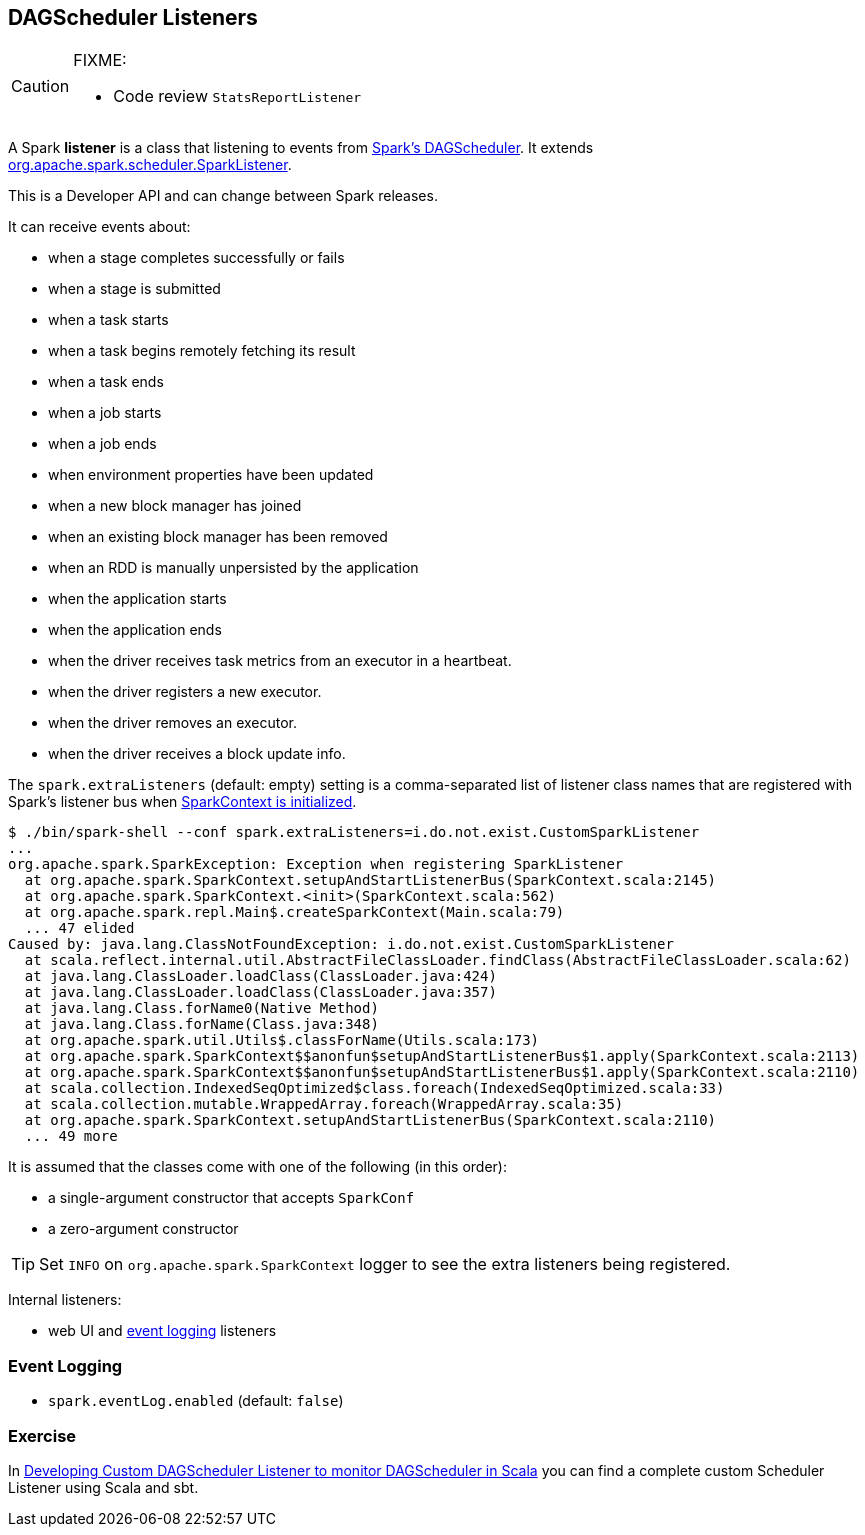 == DAGScheduler Listeners

[CAUTION]
====
FIXME:

* Code review `StatsReportListener`

====

A Spark *listener* is a class that listening to events from link:spark-scheduler.adoc[Spark's DAGScheduler]. It extends https://spark.apache.org/docs/latest/api/scala/index.html#org.apache.spark.scheduler.SparkListener[org.apache.spark.scheduler.SparkListener].

This is a Developer API and can change between Spark releases.

It can receive events about:

* when a stage completes successfully or fails
* when a stage is submitted
* when a task starts
* when a task begins remotely fetching its result
* when a task ends
* when a job starts
* when a job ends
* when environment properties have been updated
* when a new block manager has joined
* when an existing block manager has been removed
* when an RDD is manually unpersisted by the application
* when the application starts
* when the application ends
* when the driver receives task metrics from an executor in a heartbeat.
* when the driver registers a new executor.
* when the driver removes an executor.
* when the driver receives a block update info.

The `spark.extraListeners` (default: empty) setting is a comma-separated list of listener class names that are registered with Spark's listener bus when link:spark-sparkcontext.adoc[SparkContext is initialized].

```
$ ./bin/spark-shell --conf spark.extraListeners=i.do.not.exist.CustomSparkListener
...
org.apache.spark.SparkException: Exception when registering SparkListener
  at org.apache.spark.SparkContext.setupAndStartListenerBus(SparkContext.scala:2145)
  at org.apache.spark.SparkContext.<init>(SparkContext.scala:562)
  at org.apache.spark.repl.Main$.createSparkContext(Main.scala:79)
  ... 47 elided
Caused by: java.lang.ClassNotFoundException: i.do.not.exist.CustomSparkListener
  at scala.reflect.internal.util.AbstractFileClassLoader.findClass(AbstractFileClassLoader.scala:62)
  at java.lang.ClassLoader.loadClass(ClassLoader.java:424)
  at java.lang.ClassLoader.loadClass(ClassLoader.java:357)
  at java.lang.Class.forName0(Native Method)
  at java.lang.Class.forName(Class.java:348)
  at org.apache.spark.util.Utils$.classForName(Utils.scala:173)
  at org.apache.spark.SparkContext$$anonfun$setupAndStartListenerBus$1.apply(SparkContext.scala:2113)
  at org.apache.spark.SparkContext$$anonfun$setupAndStartListenerBus$1.apply(SparkContext.scala:2110)
  at scala.collection.IndexedSeqOptimized$class.foreach(IndexedSeqOptimized.scala:33)
  at scala.collection.mutable.WrappedArray.foreach(WrappedArray.scala:35)
  at org.apache.spark.SparkContext.setupAndStartListenerBus(SparkContext.scala:2110)
  ... 49 more
```

It is assumed that the classes come with one of the following (in this order):

* a single-argument constructor that accepts `SparkConf`
* a zero-argument constructor

[TIP]
====
Set `INFO` on `org.apache.spark.SparkContext` logger to see the extra listeners being registered.
====

Internal listeners:

* web UI and <<event-logging, event logging>> listeners

=== [[event-logging]] Event Logging

* `spark.eventLog.enabled` (default: `false`)

=== Exercise

In link:exercises/spark-exercise-custom-scheduler-listener.adoc[Developing Custom DAGScheduler Listener to monitor DAGScheduler in Scala] you can find a complete custom Scheduler Listener using Scala and sbt.

